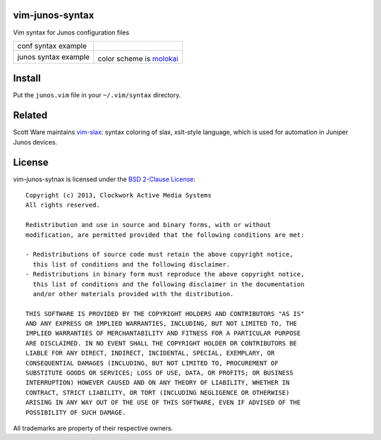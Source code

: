 vim-junos-syntax
================

Vim syntax for Junos configuration files

+--------------------------+--------------------------+
| conf syntax example      | |conf_syntax_png|        |
+--------------------------+--------------------------+
| junos syntax example     | |junos_syntax_png|       |
|                          |                          |
|                          | color scheme is molokai_ |
+--------------------------+--------------------------+

.. |conf_syntax_png| image:: http://github.com/ClockworkNet/vim-junos-syntax/raw/master/vim_conf_syntax.png
   :alt: conf syntax example
.. |junos_syntax_png| image:: http://github.com/ClockworkNet/vim-junos-syntax/raw/master/vim_junos_syntax.png
   :alt: junos syntax example
.. _molokai: https://github.com/tomasr/molokai


Install
=======

Put the ``junos.vim`` file in your ``~/.vim/syntax`` directory.


Related
=======

Scott Ware maintains vim-slax_: syntax coloring of slax, xslt-style language,
which is used for automation in Juniper Junos devices.

.. _vim-slax: https://github.com/scottdware/vim-slax


License
=======

vim-junos-sytnax is licensed under the `BSD 2-Clause License <http://www.opensource.org/licenses/BSD-2-Clause>`_: ::

    Copyright (c) 2013, Clockwork Active Media Systems
    All rights reserved.

    Redistribution and use in source and binary forms, with or without
    modification, are permitted provided that the following conditions are met:

    - Redistributions of source code must retain the above copyright notice,
      this list of conditions and the following disclaimer.
    - Redistributions in binary form must reproduce the above copyright notice,
      this list of conditions and the following disclaimer in the documentation
      and/or other materials provided with the distribution.

    THIS SOFTWARE IS PROVIDED BY THE COPYRIGHT HOLDERS AND CONTRIBUTORS "AS IS"
    AND ANY EXPRESS OR IMPLIED WARRANTIES, INCLUDING, BUT NOT LIMITED TO, THE
    IMPLIED WARRANTIES OF MERCHANTABILITY AND FITNESS FOR A PARTICULAR PURPOSE
    ARE DISCLAIMED. IN NO EVENT SHALL THE COPYRIGHT HOLDER OR CONTRIBUTORS BE
    LIABLE FOR ANY DIRECT, INDIRECT, INCIDENTAL, SPECIAL, EXEMPLARY, OR
    CONSEQUENTIAL DAMAGES (INCLUDING, BUT NOT LIMITED TO, PROCUREMENT OF
    SUBSTITUTE GOODS OR SERVICES; LOSS OF USE, DATA, OR PROFITS; OR BUSINESS
    INTERRUPTION) HOWEVER CAUSED AND ON ANY THEORY OF LIABILITY, WHETHER IN
    CONTRACT, STRICT LIABILITY, OR TORT (INCLUDING NEGLIGENCE OR OTHERWISE)
    ARISING IN ANY WAY OUT OF THE USE OF THIS SOFTWARE, EVEN IF ADVISED OF THE
    POSSIBILITY OF SUCH DAMAGE.

All trademarks are property of their respective owners.
